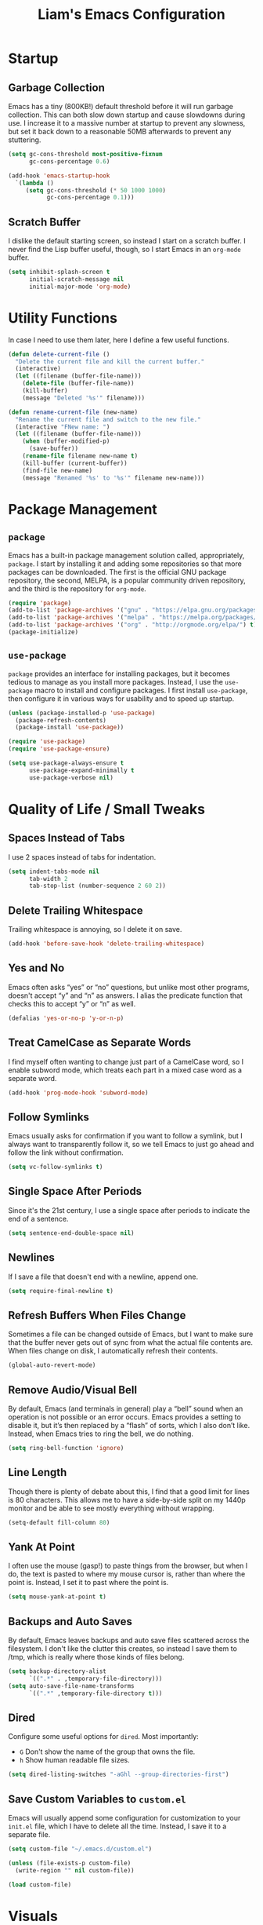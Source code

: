 #+TITLE: Liam's Emacs Configuration

* Startup

** Garbage Collection

Emacs has a tiny (800KB!) default threshold before it will run garbage
collection. This can both slow down startup and cause slowdowns during use. I
increase it to a massive number at startup to prevent any slowness, but set it
back down to a reasonable 50MB afterwards to prevent any stuttering.

#+BEGIN_SRC emacs-lisp
  (setq gc-cons-threshold most-positive-fixnum
        gc-cons-percentage 0.6)

  (add-hook 'emacs-startup-hook
    `(lambda ()
       (setq gc-cons-threshold (* 50 1000 1000)
             gc-cons-percentage 0.1)))
#+END_SRC

** Scratch Buffer

I dislike the default starting screen, so instead I start on a scratch buffer. I
never find the Lisp buffer useful, though, so I start Emacs in an =org-mode=
buffer.

#+BEGIN_SRC emacs-lisp
  (setq inhibit-splash-screen t
        initial-scratch-message nil
        initial-major-mode 'org-mode)
#+END_SRC

* Utility Functions

In case I need to use them later, here I define a few useful functions.

#+BEGIN_SRC emacs-lisp
  (defun delete-current-file ()
    "Delete the current file and kill the current buffer."
    (interactive)
    (let ((filename (buffer-file-name)))
      (delete-file (buffer-file-name))
      (kill-buffer)
      (message "Deleted '%s'" filename)))

  (defun rename-current-file (new-name)
    "Rename the current file and switch to the new file."
    (interactive "FNew name: ")
    (let ((filename (buffer-file-name)))
      (when (buffer-modified-p)
        (save-buffer))
      (rename-file filename new-name t)
      (kill-buffer (current-buffer))
      (find-file new-name)
      (message "Renamed '%s' to '%s'" filename new-name)))
#+END_SRC

* Package Management

** =package=

Emacs has a built-in package management solution called, appropriately,
=package=. I start by installing it and adding some repositories so that more
packages can be downloaded. The first is the official GNU package repository,
the second, MELPA, is a popular community driven repository, and the third is
the repository for =org-mode=.

#+BEGIN_SRC emacs-lisp
  (require 'package)
  (add-to-list 'package-archives '("gnu" . "https://elpa.gnu.org/packages/") t)
  (add-to-list 'package-archives '("melpa" . "https://melpa.org/packages/") t)
  (add-to-list 'package-archives '("org" . "http://orgmode.org/elpa/") t)
  (package-initialize)
#+END_SRC

** =use-package=

=package= provides an interface for installing packages, but it becomes tedious
to manage as you install more packages. Instead, I use the =use-package= macro to
install and configure packages. I first install =use-package=, then configure it
in various ways for usability and to speed up startup.

#+BEGIN_SRC emacs-lisp
  (unless (package-installed-p 'use-package)
    (package-refresh-contents)
    (package-install 'use-package))

  (require 'use-package)
  (require 'use-package-ensure)

  (setq use-package-always-ensure t
        use-package-expand-minimally t
        use-package-verbose nil)
#+END_SRC

* Quality of Life / Small Tweaks

** Spaces Instead of Tabs

I use 2 spaces instead of tabs for indentation.

#+BEGIN_SRC emacs-lisp
  (setq indent-tabs-mode nil
        tab-width 2
        tab-stop-list (number-sequence 2 60 2))
#+END_SRC

** Delete Trailing Whitespace

Trailing whitespace is annoying, so I delete it on save.

#+BEGIN_SRC emacs-lisp
  (add-hook 'before-save-hook 'delete-trailing-whitespace)
#+END_SRC

** Yes and No

Emacs often asks “yes” or “no” questions, but unlike most other programs,
doesn't accept “y” and “n” as answers. I alias the predicate function that
checks this to accept “y” or “n” as well.

#+BEGIN_SRC emacs-lisp
  (defalias 'yes-or-no-p 'y-or-n-p)
#+END_SRC

** Treat CamelCase as Separate Words

I find myself often wanting to change just part of a CamelCase word, so I enable
subword mode, which treats each part in a mixed case word as a separate word.

#+BEGIN_SRC emacs-lisp
  (add-hook 'prog-mode-hook 'subword-mode)
#+END_SRC

** Follow Symlinks

Emacs usually asks for confirmation if you want to follow a symlink, but I
always want to transparently follow it, so we tell Emacs to just go ahead and
follow the link without confirmation.

#+BEGIN_SRC emacs-lisp
  (setq vc-follow-symlinks t)
#+END_SRC

** Single Space After Periods

Since it's the 21st century, I use a single space after periods to indicate the
end of a sentence.

#+BEGIN_SRC emacs-lisp
  (setq sentence-end-double-space nil)
#+END_SRC

** Newlines

If I save a file that doesn't end with a newline, append one.

#+BEGIN_SRC emacs-lisp
  (setq require-final-newline t)
#+END_SRC

** Refresh Buffers When Files Change

Sometimes a file can be changed outside of Emacs, but I want to make sure that
the buffer never gets out of sync from what the actual file contents are. When
files change on disk, I automatically refresh their contents.

#+BEGIN_SRC emacs-lisp
  (global-auto-revert-mode)
#+END_SRC

** Remove Audio/Visual Bell

By default, Emacs (and terminals in general) play a “bell” sound when an
operation is not possible or an error occurs. Emacs provides a setting to
disable it, but it’s then replaced by a “flash” of sorts, which I also don’t
like. Instead, when Emacs tries to ring the bell, we do nothing.

#+BEGIN_SRC emacs-lisp
  (setq ring-bell-function 'ignore)
#+END_SRC

** Line Length

Though there is plenty of debate about this, I find that a good limit for lines
is 80 characters. This allows me to have a side-by-side split on my 1440p
monitor and be able to see mostly everything without wrapping.

#+BEGIN_SRC emacs-lisp
  (setq-default fill-column 80)
#+END_SRC

** Yank At Point

I often use the mouse (gasp!) to paste things from the browser, but when I do,
the text is pasted to where my mouse cursor is, rather than where the point is.
Instead, I set it to past where the point is.

#+BEGIN_SRC emacs-lisp
  (setq mouse-yank-at-point t)
#+END_SRC

** Backups and Auto Saves

By default, Emacs leaves backups and auto save files scattered across the
filesystem. I don't like the clutter this creates, so instead I save them to
/tmp, which is really where those kinds of files belong.

#+BEGIN_SRC emacs-lisp
  (setq backup-directory-alist
        `((".*" . ,temporary-file-directory)))
  (setq auto-save-file-name-transforms
        `((".*" ,temporary-file-directory t)))
#+END_SRC

** Dired

Configure some useful options for =dired=. Most importantly:

- =G= Don't show the name of the group that owns the file.
- =h= Show human readable file sizes.

#+BEGIN_SRC emacs-lisp
(setq dired-listing-switches "-aGhl --group-directories-first")
#+END_SRC

** Save Custom Variables to =custom.el=

Emacs will usually append some configuration for customization to your =init.el=
file, which I have to delete all the time. Instead, I save it to a separate
file.

#+BEGIN_SRC emacs-lisp
  (setq custom-file "~/.emacs.d/custom.el")

  (unless (file-exists-p custom-file)
    (write-region "" nil custom-file))

  (load custom-file)
#+END_SRC

* Visuals

** Theme

The biggest visual change is the theme. As of now, I use solarized-dark, mostly
because I can also configure everything else to use the same colors. I like
highlighting the modeline a grayish-white color, so I enable that. By default,
solarized also changes the font face and size of headlines in org mode, which I
don’t like, so I disable it.

#+BEGIN_SRC emacs-lisp
  (use-package solarized-theme
    :config
    (setq solarized-high-contrast-mode-line t
          solarized-use-variable-pitch nil
          solarized-scale-org-headlines nil)
    (load-theme 'solarized-dark t))
#+END_SRC

** Syntax Highlighting

Ensure syntax highlighting is always enabled in all buffers.

#+BEGIN_SRC emacs-lisp
  (global-font-lock-mode)
#+END_SRC
** Remove Graphical Bars

The graphical menu bars just take up space, so I remove them.

#+BEGIN_SRC emacs-lisp
  (tool-bar-mode -1)
  (menu-bar-mode -1)
  (scroll-bar-mode -1)
  (set-window-scroll-bars (minibuffer-window) nil nil)
#+END_SRC

** Highlight Whitespace

I use the =whitespace= package to highlight undesirable whitespace - tabs,
and characters past 80.

#+BEGIN_SRC emacs-lisp
  (use-package whitespace
    :config
    (setq whitespace-style '(face lines-tail tabs))
    (global-whitespace-mode))
#+END_SRC
** Highlight Current Line

I find highlighting the current line helpful for finding the point, so I enable a
minor mode for that.

#+BEGIN_SRC emacs-lisp
  (global-hl-line-mode)
#+END_SRC
** Show Matching Parentheses

I like highlighting the matching pair of parentheses as well as highlighting the
whole expression with no delay, so the expression is highlighted immediately. By
default, though, the highlighted expression is bold, which is a little
overwhelming, so I set it to use the normal font weight.

#+BEGIN_SRC emacs-lisp
  (setq show-paren-delay 0
        show-paren-style 'expression)
  (set-face-attribute 'show-paren-match nil :weight 'normal)
  (add-hook 'prog-mode-hook 'show-paren-mode)
#+END_SRC

** Hide Minor Modes in Modeline

I don’t like seeing all the minor modes in the modeline, so I use the =minions=
package to hide all of them. By default, the package uses the final parenthesis
to make a smilie face, but I don’t want that, so I set the delimiters of the
mode to nothing, since only the major mode will ever be shown.

#+BEGIN_SRC emacs-lisp
  (use-package minions
    :config
    (setq minions-mode-line-lighter ""
          minions-mode-line-delimiters '("" . ""))
    (minions-mode))
#+END_SRC

* Major Changes

** =evil-mode=

I’m used with (and fond of) vim’s “language” of sorts for editing text, so I
install =evil-mode= to emulate it. I also install a few useful text objects, and
=evil-collection= to add =evil-mode= compatibility to a few modes.

#+BEGIN_SRC emacs-lisp
  (use-package evil
    :init
    (setq evil-want-keybinding nil)
    :config
    (evil-mode))

  (use-package evil-collection
    :after evil
    :config
    (evil-collection-init))

  (use-package evil-surround
    :after evil
    :config
    (global-evil-surround-mode))

  (use-package evil-args
    :after evil)
#+END_SRC

** Projects

I find myself looking for smaller alternatives to =projectile=, but right now it
does everything I need (and much more), so I begrudgingly use it. I set it to
use =ido=, as configured below. Rather than having to select a file when
switching projects, I like to open the project in =dired=. I also ignore some
vendor directories, so they don't register as project files.

#+BEGIN_SRC emacs-lisp
  (use-package projectile
    :config
    (setq projectile-completion-system 'ido
          projectile-switch-project-action 'projectile-dired)
    (add-to-list 'projectile-globally-ignored-directories "node_modules")
    (projectile-mode))
#+END_SRC

** Git
=magit= is a wonderful interface for using git in Emacs. I install evil bindings
for it. I also like to start the commit message in insert mode since it saves me
a keystroke, and I'm already in "text mode" in my brain when I'm writing a
commit message.

#+BEGIN_SRC emacs-lisp
  (use-package magit
    :config
    (add-hook 'with-editor-mode-hook 'evil-insert-state))

  (use-package evil-magit
    :after magit)
#+END_SRC

** Fuzzy Finding

I've tried both =ido= and =ivy=, and although =ivy= has some nicer features and
adds interactivity to more things (like =swiper=), I can't get fuzzy matching to
match as nicely as I want. For now, I use =ido= with =flx= for fuzzy matching,
and =smex= to both integrate =ido= with =M-x= as well as improve the =M-x= menu
in general. I also like seeing the matches vertically rather than horizontally,
so I use =ido-vertical-mode=.

#+BEGIN_SRC emacs-lisp
  (use-package ido
    :config
    (setq ido-enable-flex-matching t
          ido-everywhere t)
    (ido-mode))

  (use-package ido-vertical-mode
    :after ido
    :config
    (setq ido-vertical-define-keys 'C-n-and-C-p-only)
    (ido-vertical-mode))

  (use-package flx-ido
    :after ido
    :config
    (setq flx-ido-use-faces nil)
    (flx-ido-mode))

  (use-package ido-completing-read+
    :after ido
    :config
    (ido-ubiquitous-mode))

  (use-package smex
    :after ido
    :config
    (smex-initialize))
#+END_SRC

** Autocomplete

I use =company= for autocompletion. I wish I could use =<tab>= to both expand a
completion or snippet, but the alternatives to =company= that allow this are too
fiddly. I also don't like the default "dropdown" for =company=, and instead use
just a visual completion of the word.

#+BEGIN_SRC emacs-lisp
  (use-package company
    :config
    (setq company-idle-delay 0
          company-frontends '(company-preview-frontend))
    (add-hook 'prog-mode-hook 'company-mode))
#+END_SRC

** Snippets

Yet another "fancy editor feature that I thought I didn't need until I tried",
snippets are achieved with the =yasnippet= package.

#+BEGIN_SRC emacs-lisp
  (use-package yasnippet
    :config
    (yas-global-mode))
#+END_SRC

** Error Checking

I usually disable most of the linting features, but I flub language syntax
enough that the syntax errors are useful. Like =auto-complete=, these errors
show up too soon, often while I'm typing, so I increase that delay.

#+BEGIN_SRC emacs-lisp
  (use-package flycheck
    :config
    (setq-default flycheck-disabled-checkers '(ruby-reek)
                  flycheck-idle-change-delay 1.2)
    (global-flycheck-mode))
#+END_SRC
* Language-Specific Packages

** Markdown

I sometimes use Markdown rather than Org (gasp!) for plaintext editing, so I
install a mode to handle that.

#+BEGIN_SRC emacs-lisp
  (use-package markdown-mode)
#+END_SRC

** Ruby

I =chruby= to change ruby versions and =rspec= for testing. By default
=rspec-mode= insists that I use the "documentation" formatter, but I'd like to
have control over that independent from my editor.

#+BEGIN_SRC emacs-lisp
  (use-package chruby
    :config
    (chruby-use-corresponding))

  (use-package rspec-mode
    :config
    (setq rspec-command-options ""))
#+END_SRC
* Keybindings

** =which-key=

=which-key= is a very useful package to show a "cheat sheet" of sorts for
keymappings when pressing a prefix.

#+BEGIN_SRC emacs-lisp
  (use-package which-key
    :config
    (which-key-mode))
#+END_SRC

** Bindings

#+BEGIN_SRC emacs-lisp
  (evil-define-key nil evil-inner-text-objects-map
    "a" 'evil-inner-arg)

  (evil-define-key nil evil-outer-text-objects-map
    "a" 'evil-outer-arg)

  (evil-define-key 'normal
    "L" 'evil-forward-arg
    "H" 'evil-backward-arg
    "K" 'evil-jump-out-args)

  (evil-define-key 'motion
    "L" 'evil-forward-arg
    "H" 'evil-backward-arg)

  (evil-define-key 'normal 'global
    (kbd "C-p") 'projectile-find-file
    (kbd "M-p") 'projectile-switch-project

    (kbd "M-x") 'smex
    (kbd "C-x g") 'magit)

  (evil-define-key 'insert 'global
    (kbd "M-/") 'company-complete-common)
#+END_SRC
